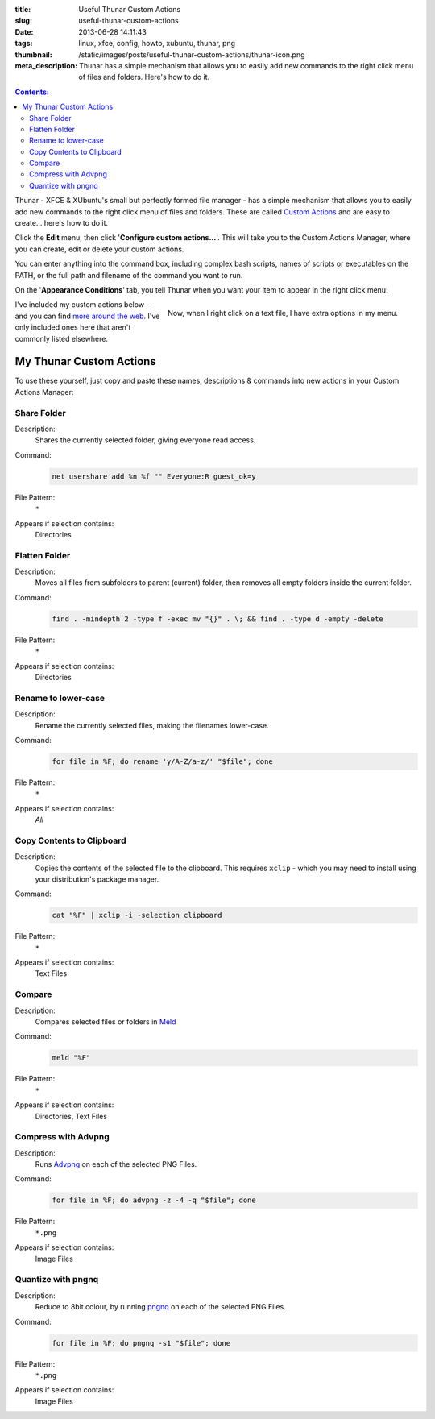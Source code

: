 :title: Useful Thunar Custom Actions
:slug: useful-thunar-custom-actions
:date: 2013-06-28 14:11:43
:tags: linux, xfce, config, howto, xubuntu, thunar, png
:thumbnail: /static/images/posts/useful-thunar-custom-actions/thunar-icon.png
:meta_description: Thunar has a simple mechanism that allows you to easily add new commands to the right click menu of files and folders. Here's how to do it.

.. contents:: Contents:

.. image:: /static/images/posts/useful-thunar-custom-actions/thunar-icon.png
    :alt: Thunar's icon, a beautifully rendered, stylized version of Thor's hammer, Mjölnir.

Thunar - XFCE & XUbuntu's small but perfectly formed file manager - has a simple mechanism that allows you to easily add new commands to the right click menu of files and folders. These are called `Custom Actions <http://docs.xfce.org/xfce/thunar/custom-actions>`_ and are easy to create... here's how to do it.

Click the **Edit** menu, then click '**Configure custom actions...**'. This will take you to the Custom Actions Manager, where you can create, edit or delete your custom actions.

You can enter anything into the command box, including complex bash scripts, names of scripts or executables on the PATH, or the full path and filename of the command you want to run.

.. image:: /static/images/posts/useful-thunar-custom-actions/thunar-custom-actions-edit-1.png

On the '**Appearance Conditions**' tab, you tell Thunar when you want your item to appear in the right click menu:

.. figure:: /static/images/posts/useful-thunar-custom-actions/thunar-custom-actions-edit-3.png
    :align: right

    Now, when I right click on a text file, I have extra options in my menu.

I've included my custom actions below - and you can find `more around the web <https://www.google.ca/search?q=thunar+custom+actions>`_. I've only included ones here that aren't commonly listed elsewhere.

My Thunar Custom Actions
---------------------------

To use these yourself, just copy and paste these names, descriptions & commands into new actions in your Custom Actions Manager:

Share Folder
============
Description:
    Shares the currently selected folder, giving everyone read access.
Command:
    .. code-block:: bash

        net usershare add %n %f "" Everyone:R guest_ok=y
File Pattern:
    ``*``
Appears if selection contains:
    Directories


Flatten Folder
==============
Description:
    Moves all files from subfolders to parent (current) folder, then removes all empty folders inside the current folder.
Command:
    .. code-block:: bash

        find . -mindepth 2 -type f -exec mv "{}" . \; && find . -type d -empty -delete
File Pattern:
    ``*``
Appears if selection contains:
    Directories

Rename to lower-case
====================
Description:
    Rename the currently selected files, making the filenames lower-case.
Command:
    .. code-block:: bash

        for file in %F; do rename 'y/A-Z/a-z/' "$file"; done
File Pattern:
    ``*``
Appears if selection contains:
    *All*

Copy Contents to Clipboard
==========================
Description:
    Copies the contents of the selected file to the clipboard. This requires ``xclip`` - which you may need to install using your distribution's package manager.
Command:
    .. code-block:: bash

        cat "%F" | xclip -i -selection clipboard
File Pattern:
    ``*``
Appears if selection contains:
    Text Files


Compare
====================
Description:
    Compares selected files or folders in `Meld <http://meldmerge.org/>`_
Command:
    .. code-block:: bash

        meld "%F"
File Pattern:
    ``*``
Appears if selection contains:
    Directories, Text Files


Compress with Advpng
====================

Description:
    Runs `Advpng <http://en.wikipedia.org/wiki/Advpng>`_ on each of the selected PNG Files.
Command:
    .. code-block:: bash

        for file in %F; do advpng -z -4 -q "$file"; done
File Pattern:
    ``*.png``
Appears if selection contains:
    Image Files


Quantize with pngnq
====================

Description:
    Reduce to 8bit colour, by running `pngnq <https://github.com/stuart/pngnq>`_ on each of the selected PNG Files.
Command:
    .. code-block:: bash

        for file in %F; do pngnq -s1 "$file"; done
File Pattern:
    ``*.png``
Appears if selection contains:
    Image Files
